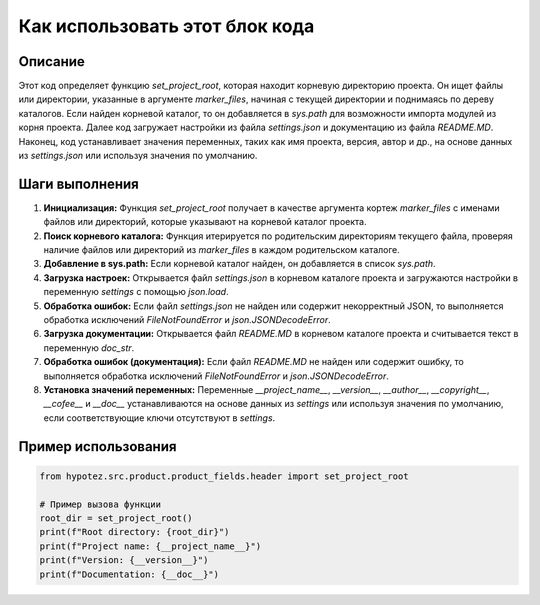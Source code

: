 Как использовать этот блок кода
=========================================================================================

Описание
-------------------------
Этот код определяет функцию `set_project_root`, которая находит корневую директорию проекта.  Он ищет файлы или директории, указанные в аргументе `marker_files`, начиная с текущей директории и поднимаясь по дереву каталогов. Если найден корневой каталог, то он добавляется в `sys.path` для возможности импорта модулей из корня проекта.  Далее код загружает настройки из файла `settings.json` и документацию из файла `README.MD`.  Наконец, код устанавливает значения переменных, таких как имя проекта, версия, автор и др.,  на основе данных из `settings.json` или используя значения по умолчанию.

Шаги выполнения
-------------------------
1. **Инициализация:** Функция `set_project_root` получает в качестве аргумента кортеж `marker_files` с именами файлов или директорий, которые указывают на корневой каталог проекта.
2. **Поиск корневого каталога:** Функция итерируется по родительским директориям текущего файла, проверяя наличие файлов или директорий из `marker_files` в каждом родительском каталоге.
3. **Добавление в sys.path:** Если корневой каталог найден, он добавляется в список `sys.path`.
4. **Загрузка настроек:**  Открывается файл `settings.json` в корневом каталоге проекта и загружаются настройки в переменную `settings` с помощью `json.load`.
5. **Обработка ошибок:** Если файл `settings.json` не найден или содержит некорректный JSON, то выполняется обработка исключений `FileNotFoundError` и `json.JSONDecodeError`.
6. **Загрузка документации:** Открывается файл `README.MD` в корневом каталоге проекта и считывается текст в переменную `doc_str`.
7. **Обработка ошибок (документация):** Если файл `README.MD` не найден или содержит ошибку, то выполняется обработка исключений `FileNotFoundError` и `json.JSONDecodeError`.
8. **Установка значений переменных:** Переменные `__project_name__`, `__version__`, `__author__`, `__copyright__`, `__cofee__` и `__doc__` устанавливаются на основе данных из `settings` или используя значения по умолчанию, если соответствующие ключи отсутствуют в `settings`.

Пример использования
-------------------------
.. code-block:: python

    from hypotez.src.product.product_fields.header import set_project_root

    # Пример вызова функции
    root_dir = set_project_root()
    print(f"Root directory: {root_dir}")
    print(f"Project name: {__project_name__}")
    print(f"Version: {__version__}")
    print(f"Documentation: {__doc__}")